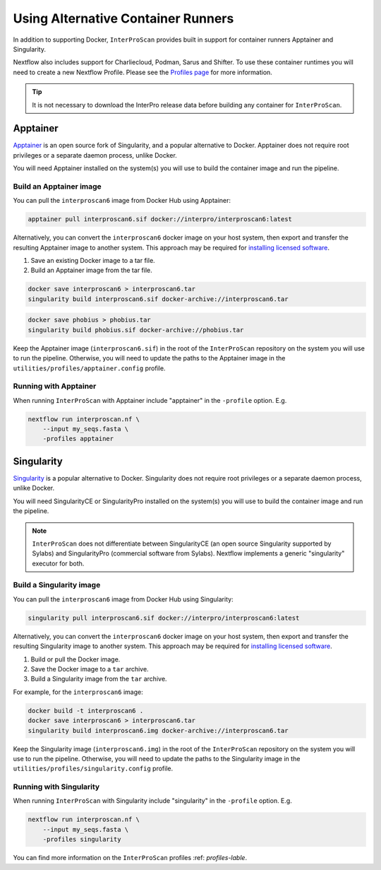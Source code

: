 ===================================
Using Alternative Container Runners
===================================

In addition to supporting Docker, ``InterProScan`` provides built in support for container runners Apptainer and 
Singularity.

Nextflow also includes support for Charliecloud, Podman, Sarus and Shifter. To use these container runtimes you will need to create a new Nextflow Profile. 
Please see the `Profiles page <Profiles.html>`__ for more information.

.. TIP::

    It is not necessary to download the InterPro release data before building any 
    container for ``InterProScan``.

Apptainer
---------

`Apptainer <https://apptainer.org/>`_ is an open source fork of Singularity, and a 
popular alternative to Docker.
Apptainer does not require root privileges or a separate daemon process, unlike Docker.

You will need Apptainer installed on the system(s) you will use to build the container image
and run the pipeline.

Build an Apptainer image
~~~~~~~~~~~~~~~~~~~~~~~~

You can pull the ``interproscan6`` image from Docker Hub using Apptainer:

.. code-block:: bash

    apptainer pull interproscan6.sif docker://interpro/interproscan6:latest    

Alternatively, you can convert the ``interproscan6`` docker image on your host system, then export and transfer 
the resulting Apptainer image to another system. This approach may be required for 
`installing licensed software <InstallingLicensedApps.html>`__.

1. Save an existing Docker image to a tar file.
2. Build an Apptainer image from the tar file.

.. code-block:: bash

    docker save interproscan6 > interproscan6.tar
    singularity build interproscan6.sif docker-archive://interproscan6.tar

.. code-block:: bash

    docker save phobius > phobius.tar
    singularity build phobius.sif docker-archive://phobius.tar

Keep the Apptainer image (``interproscan6.sif``) in the root of the ``InterProScan`` repository 
on the system you will use to run the pipeline. Otherwise, you will 
need to update the paths to the Apptainer image in the ``utilities/profiles/apptainer.config`` profile.

Running with Apptainer
~~~~~~~~~~~~~~~~~~~~~~

When running ``InterProScan`` with Apptainer include "apptainer" in the ``-profile`` option.
E.g.

.. code-block:: bash

    nextflow run interproscan.nf \
        --input my_seqs.fasta \
        -profiles apptainer

Singularity
-----------

`Singularity <https://sylabs.io/singularity/>`_ is a popular alternative to Docker.
Singularity does not require root privileges or a separate daemon process, unlike Docker.

You will need SingularityCE or SingularityPro installed on the system(s) 
you will use to build the container image and run the pipeline.

.. NOTE::

    ``InterProScan`` does not differentiate between SingularityCE (an open source 
    Singularity supported by Sylabs) and SingularityPro (commercial software from Sylabs). 
    Nextflow implements a generic "singularity" executor for both.

Build a Singularity image
~~~~~~~~~~~~~~~~~~~~~~~~~~

You can pull the ``interproscan6`` image from Docker Hub using Singularity:

.. code-block:: bash

    singularity pull interproscan6.sif docker://interpro/interproscan6:latest    

Alternatively, you can convert the ``interproscan6`` docker image on your host system, then export and transfer 
the resulting Singularity image to another system. This approach may be required for 
`installing licensed software <InstallingLicensedApps.html>`__.

1. Build or pull the Docker image.
2. Save the Docker image to a ``tar`` archive.
3. Build a Singularity image from the ``tar`` archive.

For example, for the ``interproscan6`` image:

.. code-block:: bash

    docker build -t interproscan6 .
    docker save interproscan6 > interproscan6.tar
    singularity build interproscan6.img docker-archive://interproscan6.tar

Keep the Singularity image (``interproscan6.img``) in the root of the ``InterProScan`` repository 
on the system you will use to run the pipeline. Otherwise, you will 
need to update the paths to the Singularity image in the ``utilities/profiles/singularity.config`` profile.

Running with Singularity
~~~~~~~~~~~~~~~~~~~~~~~~

When running ``InterProScan`` with Singularity include "singularity" in the ``-profile`` option.
E.g.

.. code-block:: bash

    nextflow run interproscan.nf \
        --input my_seqs.fasta \
        -profiles singularity

You can find more information on the ``InterProScan`` profiles :ref: `profiles-lable`.
